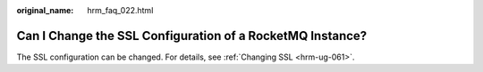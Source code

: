 :original_name: hrm_faq_022.html

.. _hrm_faq_022:

Can I Change the SSL Configuration of a RocketMQ Instance?
==========================================================

The SSL configuration can be changed. For details, see :ref:`Changing SSL <hrm-ug-061>`.
